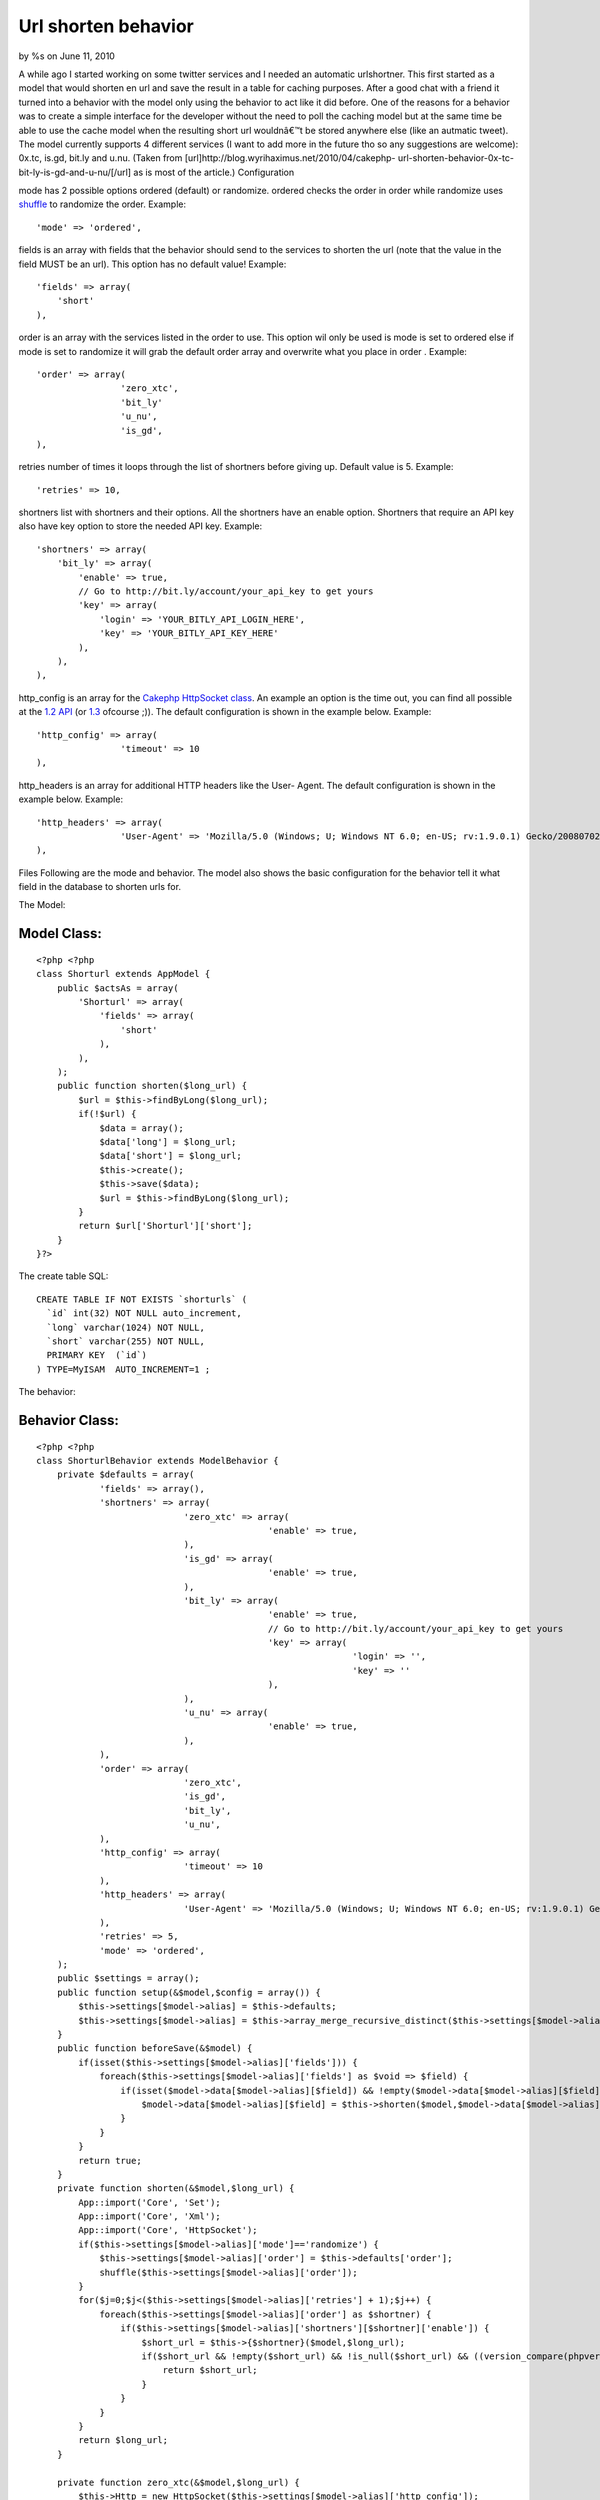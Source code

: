 

Url shorten behavior
====================

by %s on June 11, 2010

A while ago I started working on some twitter services and I needed an
automatic urlshortner. This first started as a model that would
shorten en url and save the result in a table for caching purposes.
After a good chat with a friend it turned into a behavior with the
model only using the behavior to act like it did before. One of the
reasons for a behavior was to create a simple interface for the
developer without the need to poll the caching model but at the same
time be able to use the cache model when the resulting short url
wouldnâ€™t be stored anywhere else (like an autmatic tweet). The model
currently supports 4 different services (I want to add more in the
future tho so any suggestions are welcome): 0x.tc, is.gd, bit.ly and
u.nu. (Taken from [url]http://blog.wyrihaximus.net/2010/04/cakephp-
url-shorten-behavior-0x-tc-bit-ly-is-gd-and-u-nu/[/url] as is most of
the article.)
Configuration

mode has 2 possible options ordered (default) or randomize. ordered
checks the order in order while randomize uses `shuffle`_ to randomize
the order.
Example:

::

    'mode' => 'ordered',

fields is an array with fields that the behavior should send to the
services to shorten the url (note that the value in the field MUST be
an url). This option has no default value!
Example:

::

    'fields' => array(
        'short'
    ),

order is an array with the services listed in the order to use. This
option wil only be used is mode is set to ordered else if mode is set
to randomize it will grab the default order array and overwrite what
you place in order .
Example:

::

    'order' => array(
                    'zero_xtc',
                    'bit_ly'
                    'u_nu',
                    'is_gd',
    ),

retries number of times it loops through the list of shortners before
giving up. Default value is 5.
Example:

::

    'retries' => 10,

shortners list with shortners and their options. All the shortners
have an enable option. Shortners that require an API key also have key
option to store the needed API key.
Example:

::

                'shortners' => array(
                    'bit_ly' => array(
                        'enable' => true,
                        // Go to http://bit.ly/account/your_api_key to get yours
                        'key' => array(
                            'login' => 'YOUR_BITLY_API_LOGIN_HERE',
                            'key' => 'YOUR_BITLY_API_KEY_HERE'
                        ),
                    ),
                ),

http_config is an array for the `Cakephp HttpSocket class`_. An
example an option is the time out, you can find all possible at the
`1.2 API`_ (or `1.3`_ ofcourse ;)). The default configuration is shown
in the example below.
Example:

::

                'http_config' => array(
                                'timeout' => 10
                ),

http_headers is an array for additional HTTP headers like the User-
Agent. The default configuration is shown in the example below.
Example:

::

                'http_headers' => array(
                                'User-Agent' => 'Mozilla/5.0 (Windows; U; Windows NT 6.0; en-US; rv:1.9.0.1) Gecko/2008070208 Firefox/3.0.1'
                ),

Files
Following are the mode and behavior. The model also shows the basic
configuration for the behavior tell it what field in the database to
shorten urls for.

The Model:

Model Class:
````````````

::

    <?php <?php
    class Shorturl extends AppModel {
        public $actsAs = array(
            'Shorturl' => array(
                'fields' => array(
                    'short'
                ),
            ),
        );
        public function shorten($long_url) {
            $url = $this->findByLong($long_url);
            if(!$url) {
                $data = array();
                $data['long'] = $long_url;
                $data['short'] = $long_url;
                $this->create();
                $this->save($data);
                $url = $this->findByLong($long_url);
            }
            return $url['Shorturl']['short'];
        }
    }?>

The create table SQL:

::

    CREATE TABLE IF NOT EXISTS `shorturls` (
      `id` int(32) NOT NULL auto_increment,
      `long` varchar(1024) NOT NULL,
      `short` varchar(255) NOT NULL,
      PRIMARY KEY  (`id`)
    ) TYPE=MyISAM  AUTO_INCREMENT=1 ;

The behavior:

Behavior Class:
```````````````

::

    <?php <?php
    class ShorturlBehavior extends ModelBehavior {
        private $defaults = array(
                'fields' => array(),
                'shortners' => array(
                                'zero_xtc' => array(
                                                'enable' => true,
                                ),
                                'is_gd' => array(
                                                'enable' => true,
                                ),
                                'bit_ly' => array(
                                                'enable' => true,
                                                // Go to http://bit.ly/account/your_api_key to get yours
                                                'key' => array(
                                                                'login' => '',
                                                                'key' => ''
                                                ),
                                ),
                                'u_nu' => array(
                                                'enable' => true,
                                ),
                ),
                'order' => array(
                                'zero_xtc',
                                'is_gd',
                                'bit_ly',
                                'u_nu',
                ),
                'http_config' => array(
                                'timeout' => 10
                ),
                'http_headers' => array(
                                'User-Agent' => 'Mozilla/5.0 (Windows; U; Windows NT 6.0; en-US; rv:1.9.0.1) Gecko/2008070208 Firefox/3.0.1'
                ),
                'retries' => 5,
                'mode' => 'ordered',
        );
        public $settings = array();
        public function setup(&$model,$config = array()) {
            $this->settings[$model->alias] = $this->defaults;
            $this->settings[$model->alias] = $this->array_merge_recursive_distinct($this->settings[$model->alias],(array) $config);
        }
        public function beforeSave(&$model) {
            if(isset($this->settings[$model->alias]['fields'])) {
                foreach($this->settings[$model->alias]['fields'] as $void => $field) {
                    if(isset($model->data[$model->alias][$field]) && !empty($model->data[$model->alias][$field]) && ((version_compare(phpversion(), '5.2.0', '>=') && function_exists('filter_var')) ? filter_var($model->data[$model->alias][$field], FILTER_VALIDATE_URL) : true)) {
                        $model->data[$model->alias][$field] = $this->shorten($model,$model->data[$model->alias][$field]);
                    }
                }
            }
            return true;
        }
        private function shorten(&$model,$long_url) {
            App::import('Core', 'Set');
            App::import('Core', 'Xml');
            App::import('Core', 'HttpSocket');
            if($this->settings[$model->alias]['mode']=='randomize') {
                $this->settings[$model->alias]['order'] = $this->defaults['order'];
                shuffle($this->settings[$model->alias]['order']);
            }
            for($j=0;$j<($this->settings[$model->alias]['retries'] + 1);$j++) {
                foreach($this->settings[$model->alias]['order'] as $shortner) {
                    if($this->settings[$model->alias]['shortners'][$shortner]['enable']) {
                        $short_url = $this->{$shortner}($model,$long_url);
                        if($short_url && !empty($short_url) && !is_null($short_url) && ((version_compare(phpversion(), '5.2.0', '>=') && function_exists('filter_var')) ? filter_var($short_url, FILTER_VALIDATE_URL) : true)) {
                            return $short_url;
                        }
                    }
                }
            }
            return $long_url;
        }
    
        private function zero_xtc(&$model,$long_url) {
            $this->Http = new HttpSocket($this->settings[$model->alias]['http_config']);
            $request = 'http://0x.tc/x?go=' . rawurlencode($long_url) . '&t=' . time();
            $response = $this->Http->get(
                    $request,
                    array(),
                    array('header' => $this->settings[$model->alias]['http_headers'])
            );
            $response = Set::reverse(new Xml($response));
            if(is_array($response['Taken']['xUrl'])) {
                return false;
            }
            elseif(substr($response['Taken']['xUrl'], 0, 4) == 'http') {
                return $response['Taken']['xUrl'];
            }
            else {
                return false;
            }
        }
    
        private function is_gd(&$model,$long_url) {
            $this->Http = new HttpSocket($this->settings[$model->alias]['http_config']);
            $request = 'http://is.gd/api.php?longurl=' . urlencode($long_url);
            $response = $this->Http->get(
                    $request,
                    array(),
                    array('header' => $this->settings[$model->alias]['http_headers'])
            );
            if (substr($request, 0, 4) == 'http') {
                return $response;
            }
            else {
                return false;
            }
        }
    
        private function bit_ly(&$model,$long_url) {
            if(isset($this->settings[$model->alias]['shortners']['bit_ly']['key']['login']) && !empty($this->settings[$model->alias]['shortners']['bit_ly']['key']['login']) && isset($this->settings[$model->alias]['shortners']['bit_ly']['key']['key']) && !empty($this->settings[$model->alias]['shortners']['bit_ly']['key']['key'])) {
                $this->Http = new HttpSocket($this->settings[$model->alias]['http_config']);
                $request = 'http://api.bit.ly/shorten?version=2.0.1&longUrl=' . urlencode($long_url) . '&login=' . $this->settings[$model->alias]['shortners']['bit_ly']['key']['login'] . '&apiKey=' . $this->settings[$model->alias]['shortners']['bit_ly']['key']['key'];
                $response = $this->Http->get(
                        $request,
                        array(),
                        array('header' => $this->settings[$model->alias]['http_headers'])
                );
                $response = json_decode($response);
                if ($response->errorCode==0 && $response->statusCode=='OK' && isset($response->results->{$long_url}->shortUrl)) {
                    return $response->results->{$long_url}->shortUrl;
                }
                else {
                    return false;
                }
            }
            else {
                return false;
            }
        }
    
        private function u_nu(&$model,$long_url) {
            $this->Http = new HttpSocket($this->settings[$model->alias]['http_config']);
            $request = 'http://u.nu/unu-api-simple?url=' . urlencode($long_url);
            $response = $this->Http->get(
                    $request,
                    array(),
                    array('header' => $this->settings[$model->alias]['http_headers'])
            );
            if (substr($request, 0, 4) == 'http') {
                return $response;
            }
            else {
                return false;
            }
        }
    
        // Taken from: http://www.php.net/manual/en/function.array-merge-recursive.php#96201
        /**
         * Merges any number of arrays / parameters recursively, replacing
         * entries with string keys with values from latter arrays.
         * If the entry or the next value to be assigned is an array, then it
         * automagically treats both arguments as an array.
         * Numeric entries are appended, not replaced, but only if they are
         * unique
         *
         * calling: result = array_merge_recursive_distinct(a1, a2, ... aN)
         **/
    
        private function array_merge_recursive_distinct () {
            $arrays = func_get_args();
            $base = array_shift($arrays);
            if(!is_array($base)) $base = empty($base) ? array() : array($base);
            foreach($arrays as $append) {
                if(!is_array($append)) $append = array($append);
                foreach($append as $key => $value) {
                    if(!array_key_exists($key, $base) && !is_numeric($key)) {
                        $base[$key] = $append[$key];
                        continue;
                    }
                    if(is_array($value) || (isset($base[$key]) && is_array($base[$key]))) {
                        $base[$key] = $this->array_merge_recursive_distinct($base[$key], $append[$key]);
                    } else if(is_numeric($key)) {
                        if(!in_array($value, $base)) $base[] = $value;
                    } else {
                        $base[$key] = $value;
                    }
                }
            }
            return $base;
        }
    }?>



.. _1.2 API: http://api12.cakephp.org/view_source/http-socket/#l-111
.. _Cakephp HttpSocket class: http://api12.cakephp.org/class/http-socket
.. _1.3: http://api13.cakephp.org/view_source/http-socket/#l-114
.. _shuffle: http://php.net/shuffle
.. meta::
    :title: Url shorten behavior
    :description: CakePHP Article related to behavior,isgd,zeroxtc,bitly,unu,Behaviors
    :keywords: behavior,isgd,zeroxtc,bitly,unu,Behaviors
    :copyright: Copyright 2010 
    :category: behaviors

